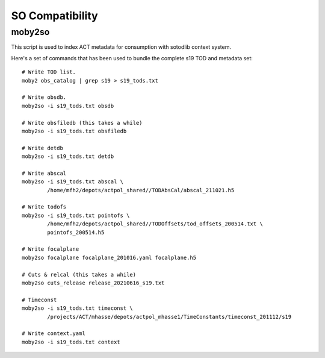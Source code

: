 .. -*- mode: rst; mode: auto-fill -*-

================
SO Compatibility
================

moby2so
=======

This script is used to index ACT metadata for consumption with
sotodlib context system.

Here's a set of commands that has been used to bundle the complete s19
TOD and metadata set::

    # Write TOD list.
    moby2 obs_catalog | grep s19 > s19_tods.txt

    # Write obsdb.
    moby2so -i s19_tods.txt obsdb

    # Write obsfiledb (this takes a while)
    moby2so -i s19_tods.txt obsfiledb

    # Write detdb
    moby2so -i s19_tods.txt detdb

    # Write abscal
    moby2so -i s19_tods.txt abscal \
            /home/mfh2/depots/actpol_shared//TODAbsCal/abscal_211021.h5

    # Write todofs
    moby2so -i s19_tods.txt pointofs \
            /home/mfh2/depots/actpol_shared//TODOffsets/tod_offsets_200514.txt \
            pointofs_200514.h5
    
    # Write focalplane
    moby2so focalplane focalplane_201016.yaml focalplane.h5

    # Cuts & relcal (this takes a while)
    moby2so cuts_release release_20210616_s19.txt
    
    # Timeconst
    moby2so -i s19_tods.txt timeconst \
            /projects/ACT/mhasse/depots/actpol_mhasse1/TimeConstants/timeconst_201112/s19

    # Write context.yaml
    moby2so -i s19_tods.txt context

